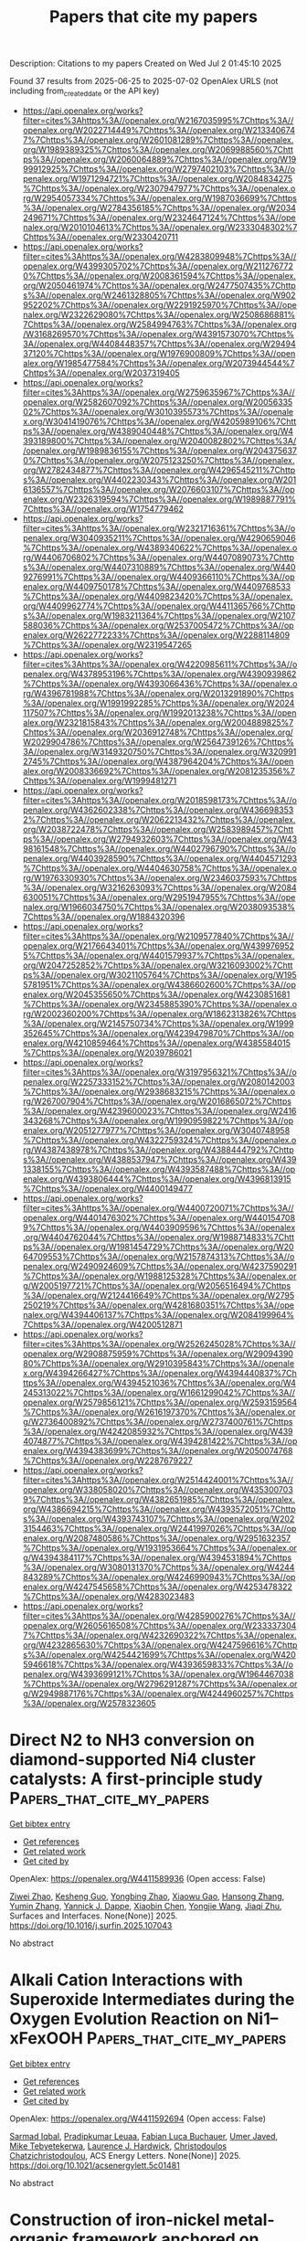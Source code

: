 #+TITLE: Papers that cite my papers
Description: Citations to my papers
Created on Wed Jul  2 01:45:10 2025

Found 37 results from 2025-06-25 to 2025-07-02
OpenAlex URLS (not including from_created_date or the API key)
- [[https://api.openalex.org/works?filter=cites%3Ahttps%3A//openalex.org/W2167035995%7Chttps%3A//openalex.org/W2022714449%7Chttps%3A//openalex.org/W2133406747%7Chttps%3A//openalex.org/W2601081289%7Chttps%3A//openalex.org/W1989389325%7Chttps%3A//openalex.org/W2069988560%7Chttps%3A//openalex.org/W2060064889%7Chttps%3A//openalex.org/W1999912925%7Chttps%3A//openalex.org/W2797402103%7Chttps%3A//openalex.org/W1971294721%7Chttps%3A//openalex.org/W2084834275%7Chttps%3A//openalex.org/W2307947977%7Chttps%3A//openalex.org/W2954057334%7Chttps%3A//openalex.org/W1987036699%7Chttps%3A//openalex.org/W2784356185%7Chttps%3A//openalex.org/W2034249671%7Chttps%3A//openalex.org/W2324647124%7Chttps%3A//openalex.org/W2010104613%7Chttps%3A//openalex.org/W2333048302%7Chttps%3A//openalex.org/W2330420711]]
- [[https://api.openalex.org/works?filter=cites%3Ahttps%3A//openalex.org/W4283809948%7Chttps%3A//openalex.org/W4399305702%7Chttps%3A//openalex.org/W2112767720%7Chttps%3A//openalex.org/W2008361594%7Chttps%3A//openalex.org/W2050461974%7Chttps%3A//openalex.org/W2477507435%7Chttps%3A//openalex.org/W2461328805%7Chttps%3A//openalex.org/W902952202%7Chttps%3A//openalex.org/W2291925970%7Chttps%3A//openalex.org/W2322629080%7Chttps%3A//openalex.org/W2508686881%7Chttps%3A//openalex.org/W2584994763%7Chttps%3A//openalex.org/W3168269570%7Chttps%3A//openalex.org/W4391573070%7Chttps%3A//openalex.org/W4408448357%7Chttps%3A//openalex.org/W2949437120%7Chttps%3A//openalex.org/W1976900809%7Chttps%3A//openalex.org/W1985477584%7Chttps%3A//openalex.org/W2073944544%7Chttps%3A//openalex.org/W2037319405]]
- [[https://api.openalex.org/works?filter=cites%3Ahttps%3A//openalex.org/W2759635967%7Chttps%3A//openalex.org/W2582607092%7Chttps%3A//openalex.org/W2005633502%7Chttps%3A//openalex.org/W3010395573%7Chttps%3A//openalex.org/W3041419076%7Chttps%3A//openalex.org/W4205989106%7Chttps%3A//openalex.org/W4389040448%7Chttps%3A//openalex.org/W4393189800%7Chttps%3A//openalex.org/W2040082802%7Chttps%3A//openalex.org/W1989836155%7Chttps%3A//openalex.org/W2043756370%7Chttps%3A//openalex.org/W2075123250%7Chttps%3A//openalex.org/W2782434877%7Chttps%3A//openalex.org/W4296545211%7Chttps%3A//openalex.org/W4402230343%7Chttps%3A//openalex.org/W2016136557%7Chttps%3A//openalex.org/W2076603107%7Chttps%3A//openalex.org/W2326319594%7Chttps%3A//openalex.org/W1989887791%7Chttps%3A//openalex.org/W1754779462]]
- [[https://api.openalex.org/works?filter=cites%3Ahttps%3A//openalex.org/W2321716361%7Chttps%3A//openalex.org/W3040935211%7Chttps%3A//openalex.org/W4290659046%7Chttps%3A//openalex.org/W4389340622%7Chttps%3A//openalex.org/W4406706802%7Chttps%3A//openalex.org/W4407089073%7Chttps%3A//openalex.org/W4407310889%7Chttps%3A//openalex.org/W4409276991%7Chttps%3A//openalex.org/W4409366110%7Chttps%3A//openalex.org/W4409750178%7Chttps%3A//openalex.org/W4409768533%7Chttps%3A//openalex.org/W4409823420%7Chttps%3A//openalex.org/W4409962774%7Chttps%3A//openalex.org/W4411365766%7Chttps%3A//openalex.org/W1983211364%7Chttps%3A//openalex.org/W2107588036%7Chttps%3A//openalex.org/W2537005472%7Chttps%3A//openalex.org/W2622772233%7Chttps%3A//openalex.org/W2288114809%7Chttps%3A//openalex.org/W2319547265]]
- [[https://api.openalex.org/works?filter=cites%3Ahttps%3A//openalex.org/W4220985611%7Chttps%3A//openalex.org/W4378953196%7Chttps%3A//openalex.org/W4390939862%7Chttps%3A//openalex.org/W4393066436%7Chttps%3A//openalex.org/W4396781988%7Chttps%3A//openalex.org/W2013291890%7Chttps%3A//openalex.org/W1991992285%7Chttps%3A//openalex.org/W2024117507%7Chttps%3A//openalex.org/W1992013238%7Chttps%3A//openalex.org/W2321815843%7Chttps%3A//openalex.org/W2004889825%7Chttps%3A//openalex.org/W2036912748%7Chttps%3A//openalex.org/W2029904786%7Chttps%3A//openalex.org/W2564739126%7Chttps%3A//openalex.org/W3149320750%7Chttps%3A//openalex.org/W3209912745%7Chttps%3A//openalex.org/W4387964204%7Chttps%3A//openalex.org/W2008336692%7Chttps%3A//openalex.org/W2081235356%7Chttps%3A//openalex.org/W1999481271]]
- [[https://api.openalex.org/works?filter=cites%3Ahttps%3A//openalex.org/W2018598173%7Chttps%3A//openalex.org/W4362602338%7Chttps%3A//openalex.org/W4366983532%7Chttps%3A//openalex.org/W2062213432%7Chttps%3A//openalex.org/W2038722478%7Chttps%3A//openalex.org/W2583989457%7Chttps%3A//openalex.org/W2794932603%7Chttps%3A//openalex.org/W4398161548%7Chttps%3A//openalex.org/W4402796790%7Chttps%3A//openalex.org/W4403928590%7Chttps%3A//openalex.org/W4404571293%7Chttps%3A//openalex.org/W4404630758%7Chttps%3A//openalex.org/W1976330930%7Chttps%3A//openalex.org/W2346037593%7Chttps%3A//openalex.org/W3216263093%7Chttps%3A//openalex.org/W2084630051%7Chttps%3A//openalex.org/W2951947955%7Chttps%3A//openalex.org/W1966034750%7Chttps%3A//openalex.org/W2038093538%7Chttps%3A//openalex.org/W1884320396]]
- [[https://api.openalex.org/works?filter=cites%3Ahttps%3A//openalex.org/W2109577840%7Chttps%3A//openalex.org/W2176643401%7Chttps%3A//openalex.org/W4399769525%7Chttps%3A//openalex.org/W4401579937%7Chttps%3A//openalex.org/W2047252852%7Chttps%3A//openalex.org/W3216093002%7Chttps%3A//openalex.org/W3021105764%7Chttps%3A//openalex.org/W1955781951%7Chttps%3A//openalex.org/W4386602600%7Chttps%3A//openalex.org/W2045355650%7Chttps%3A//openalex.org/W4230851681%7Chttps%3A//openalex.org/W2345885390%7Chttps%3A//openalex.org/W2002360200%7Chttps%3A//openalex.org/W1862313826%7Chttps%3A//openalex.org/W2145750734%7Chttps%3A//openalex.org/W1999352645%7Chttps%3A//openalex.org/W4239479870%7Chttps%3A//openalex.org/W4210859464%7Chttps%3A//openalex.org/W4385584015%7Chttps%3A//openalex.org/W2039786021]]
- [[https://api.openalex.org/works?filter=cites%3Ahttps%3A//openalex.org/W3197956321%7Chttps%3A//openalex.org/W2257333152%7Chttps%3A//openalex.org/W2080142003%7Chttps%3A//openalex.org/W2938683215%7Chttps%3A//openalex.org/W267007904%7Chttps%3A//openalex.org/W2016865072%7Chttps%3A//openalex.org/W4239600023%7Chttps%3A//openalex.org/W2416343268%7Chttps%3A//openalex.org/W1990959822%7Chttps%3A//openalex.org/W2051277977%7Chttps%3A//openalex.org/W3040748958%7Chttps%3A//openalex.org/W4322759324%7Chttps%3A//openalex.org/W4387438978%7Chttps%3A//openalex.org/W4388444792%7Chttps%3A//openalex.org/W4388537947%7Chttps%3A//openalex.org/W4391338155%7Chttps%3A//openalex.org/W4393587488%7Chttps%3A//openalex.org/W4393806444%7Chttps%3A//openalex.org/W4396813915%7Chttps%3A//openalex.org/W4400149477]]
- [[https://api.openalex.org/works?filter=cites%3Ahttps%3A//openalex.org/W4400720071%7Chttps%3A//openalex.org/W4401476302%7Chttps%3A//openalex.org/W4401547089%7Chttps%3A//openalex.org/W4403909596%7Chttps%3A//openalex.org/W4404762044%7Chttps%3A//openalex.org/W1988714833%7Chttps%3A//openalex.org/W1981454729%7Chttps%3A//openalex.org/W2064709553%7Chttps%3A//openalex.org/W2157874313%7Chttps%3A//openalex.org/W2490924609%7Chttps%3A//openalex.org/W4237590291%7Chttps%3A//openalex.org/W1988125328%7Chttps%3A//openalex.org/W2005197721%7Chttps%3A//openalex.org/W2056516494%7Chttps%3A//openalex.org/W2124416649%7Chttps%3A//openalex.org/W2795250219%7Chttps%3A//openalex.org/W4281680351%7Chttps%3A//openalex.org/W4394406137%7Chttps%3A//openalex.org/W2084199964%7Chttps%3A//openalex.org/W4200512871]]
- [[https://api.openalex.org/works?filter=cites%3Ahttps%3A//openalex.org/W2526245028%7Chttps%3A//openalex.org/W2908875959%7Chttps%3A//openalex.org/W2909439080%7Chttps%3A//openalex.org/W2910395843%7Chttps%3A//openalex.org/W4394266427%7Chttps%3A//openalex.org/W4394440837%7Chttps%3A//openalex.org/W4394521036%7Chttps%3A//openalex.org/W4245313022%7Chttps%3A//openalex.org/W1661299042%7Chttps%3A//openalex.org/W2579856121%7Chttps%3A//openalex.org/W2593159564%7Chttps%3A//openalex.org/W2616197370%7Chttps%3A//openalex.org/W2736400892%7Chttps%3A//openalex.org/W2737400761%7Chttps%3A//openalex.org/W4242085932%7Chttps%3A//openalex.org/W4394074877%7Chttps%3A//openalex.org/W4394281422%7Chttps%3A//openalex.org/W4394383699%7Chttps%3A//openalex.org/W2050074768%7Chttps%3A//openalex.org/W2287679227]]
- [[https://api.openalex.org/works?filter=cites%3Ahttps%3A//openalex.org/W2514424001%7Chttps%3A//openalex.org/W338058020%7Chttps%3A//openalex.org/W4353007039%7Chttps%3A//openalex.org/W4382651985%7Chttps%3A//openalex.org/W4386694215%7Chttps%3A//openalex.org/W4393572051%7Chttps%3A//openalex.org/W4393743107%7Chttps%3A//openalex.org/W2023154463%7Chttps%3A//openalex.org/W2441997026%7Chttps%3A//openalex.org/W2087480586%7Chttps%3A//openalex.org/W2951632357%7Chttps%3A//openalex.org/W1931953664%7Chttps%3A//openalex.org/W4394384117%7Chttps%3A//openalex.org/W4394531894%7Chttps%3A//openalex.org/W3080131370%7Chttps%3A//openalex.org/W4244843289%7Chttps%3A//openalex.org/W4246990943%7Chttps%3A//openalex.org/W4247545658%7Chttps%3A//openalex.org/W4253478322%7Chttps%3A//openalex.org/W4283023483]]
- [[https://api.openalex.org/works?filter=cites%3Ahttps%3A//openalex.org/W4285900276%7Chttps%3A//openalex.org/W2605616508%7Chttps%3A//openalex.org/W2333373047%7Chttps%3A//openalex.org/W4232690322%7Chttps%3A//openalex.org/W4232865630%7Chttps%3A//openalex.org/W4247596616%7Chttps%3A//openalex.org/W4254421699%7Chttps%3A//openalex.org/W4205946618%7Chttps%3A//openalex.org/W4393659833%7Chttps%3A//openalex.org/W4393699121%7Chttps%3A//openalex.org/W1964467038%7Chttps%3A//openalex.org/W2796291287%7Chttps%3A//openalex.org/W2949887176%7Chttps%3A//openalex.org/W4244960257%7Chttps%3A//openalex.org/W2578323605]]

* Direct N2 to NH3 conversion on diamond-supported Ni4 cluster catalysts: A first-principle study  :Papers_that_cite_my_papers:
:PROPERTIES:
:UUID: https://openalex.org/W4411589936
:TOPICS: Ammonia Synthesis and Nitrogen Reduction, Catalytic Processes in Materials Science, Hydrogen Storage and Materials
:PUBLICATION_DATE: 2025-06-01
:END:    
    
[[elisp:(doi-add-bibtex-entry "https://doi.org/10.1016/j.surfin.2025.107043")][Get bibtex entry]] 

- [[elisp:(progn (xref--push-markers (current-buffer) (point)) (oa--referenced-works "https://openalex.org/W4411589936"))][Get references]]
- [[elisp:(progn (xref--push-markers (current-buffer) (point)) (oa--related-works "https://openalex.org/W4411589936"))][Get related work]]
- [[elisp:(progn (xref--push-markers (current-buffer) (point)) (oa--cited-by-works "https://openalex.org/W4411589936"))][Get cited by]]

OpenAlex: https://openalex.org/W4411589936 (Open access: False)
    
[[https://openalex.org/A5026177625][Ziwei Zhao]], [[https://openalex.org/A5077166039][Kesheng Guo]], [[https://openalex.org/A5100526619][Yongbing Zhao]], [[https://openalex.org/A5063352188][Xiaowu Gao]], [[https://openalex.org/A5073422679][Hansong Zhang]], [[https://openalex.org/A5100423547][Yumin Zhang]], [[https://openalex.org/A5059149919][Yannick J. Dappe]], [[https://openalex.org/A5101445404][Xiaobin Chen]], [[https://openalex.org/A5100443460][Yongjie Wang]], [[https://openalex.org/A5004202325][Jiaqi Zhu]], Surfaces and Interfaces. None(None)] 2025. https://doi.org/10.1016/j.surfin.2025.107043 
     
No abstract    

    

* Alkali Cation Interactions with Superoxide Intermediates during the Oxygen Evolution Reaction on Ni1–xFexOOH  :Papers_that_cite_my_papers:
:PROPERTIES:
:UUID: https://openalex.org/W4411592694
:TOPICS: Electrocatalysts for Energy Conversion, Electrochemical Analysis and Applications, Advanced battery technologies research
:PUBLICATION_DATE: 2025-06-24
:END:    
    
[[elisp:(doi-add-bibtex-entry "https://doi.org/10.1021/acsenergylett.5c01481")][Get bibtex entry]] 

- [[elisp:(progn (xref--push-markers (current-buffer) (point)) (oa--referenced-works "https://openalex.org/W4411592694"))][Get references]]
- [[elisp:(progn (xref--push-markers (current-buffer) (point)) (oa--related-works "https://openalex.org/W4411592694"))][Get related work]]
- [[elisp:(progn (xref--push-markers (current-buffer) (point)) (oa--cited-by-works "https://openalex.org/W4411592694"))][Get cited by]]

OpenAlex: https://openalex.org/W4411592694 (Open access: False)
    
[[https://openalex.org/A5039089366][Sarmad Iqbal]], [[https://openalex.org/A5009031704][Pradipkumar Leuaa]], [[https://openalex.org/A5090155361][Fabian Luca Buchauer]], [[https://openalex.org/A5102914558][Umer Javed]], [[https://openalex.org/A5007987712][Mike Tebyetekerwa]], [[https://openalex.org/A5039774913][Laurence J. Hardwick]], [[https://openalex.org/A5004729904][Christodoulos Chatzichristodoulou]], ACS Energy Letters. None(None)] 2025. https://doi.org/10.1021/acsenergylett.5c01481 
     
No abstract    

    

* Construction of iron-nickel metal-organic framework anchored on reduced graphene oxide for enhanced oxygen evolution reaction electrocatalysis  :Papers_that_cite_my_papers:
:PROPERTIES:
:UUID: https://openalex.org/W4411593445
:TOPICS: Electrocatalysts for Energy Conversion, Fuel Cells and Related Materials, Advanced Memory and Neural Computing
:PUBLICATION_DATE: 2025-06-24
:END:    
    
[[elisp:(doi-add-bibtex-entry "https://doi.org/10.1016/j.jpowsour.2025.237555")][Get bibtex entry]] 

- [[elisp:(progn (xref--push-markers (current-buffer) (point)) (oa--referenced-works "https://openalex.org/W4411593445"))][Get references]]
- [[elisp:(progn (xref--push-markers (current-buffer) (point)) (oa--related-works "https://openalex.org/W4411593445"))][Get related work]]
- [[elisp:(progn (xref--push-markers (current-buffer) (point)) (oa--cited-by-works "https://openalex.org/W4411593445"))][Get cited by]]

OpenAlex: https://openalex.org/W4411593445 (Open access: False)
    
[[https://openalex.org/A5013866412][Mehran Nozari-Asbemarz]], [[https://openalex.org/A5051888105][Hamideh Imanzadeh]], [[https://openalex.org/A5093022925][Leila Hazraty]], [[https://openalex.org/A5064979386][Behnam Babaei]], [[https://openalex.org/A5052824230][Amirali Abbasi]], [[https://openalex.org/A5085824404][Seyedsaeed Mehrabi-Kalajahi]], [[https://openalex.org/A5118611293][Mikhail A. Vafolomeev]], [[https://openalex.org/A5024046583][James J. Leahy]], [[https://openalex.org/A5011994158][Mandana Amiri]], Journal of Power Sources. 652(None)] 2025. https://doi.org/10.1016/j.jpowsour.2025.237555 
     
No abstract    

    

* Photoluminescence and Stability of 2D Ruddlesden–Popper Halide Perovskites  :Papers_that_cite_my_papers:
:PROPERTIES:
:UUID: https://openalex.org/W4411607447
:TOPICS: Perovskite Materials and Applications, 2D Materials and Applications, Solid-state spectroscopy and crystallography
:PUBLICATION_DATE: 2025-06-24
:END:    
    
[[elisp:(doi-add-bibtex-entry "https://doi.org/10.3390/molecules30132716")][Get bibtex entry]] 

- [[elisp:(progn (xref--push-markers (current-buffer) (point)) (oa--referenced-works "https://openalex.org/W4411607447"))][Get references]]
- [[elisp:(progn (xref--push-markers (current-buffer) (point)) (oa--related-works "https://openalex.org/W4411607447"))][Get related work]]
- [[elisp:(progn (xref--push-markers (current-buffer) (point)) (oa--cited-by-works "https://openalex.org/W4411607447"))][Get cited by]]

OpenAlex: https://openalex.org/W4411607447 (Open access: True)
    
[[https://openalex.org/A5054714234][Zhilin Ren]], [[https://openalex.org/A5039463474][Zhengtian Yuan]], [[https://openalex.org/A5084267994][Aleksandr A. Sergeev]], [[https://openalex.org/A5082425434][Ivor Lončarić]], [[https://openalex.org/A5039082174][Muhammad Umair Ali]], [[https://openalex.org/A5012924890][Atta Ur Rehman]], [[https://openalex.org/A5066514515][Kam Sing Wong]], [[https://openalex.org/A5102895812][Yanling He]], [[https://openalex.org/A5068079922][Juraj Ovčar]], [[https://openalex.org/A5056774128][Jasminka Popović]], [[https://openalex.org/A5100646002][Aleksandra B. Djurišić]], Molecules. 30(13)] 2025. https://doi.org/10.3390/molecules30132716 
     
Two-dimensional lead halide perovskites are of significant interest for a variety of practical applications. However, the relationships between their composition and properties are not fully clear. Here we investigated photoluminescence from 2D Ruddlesden–Popper perovskites with different bulky spacer cations. Significant differences in their optical properties and stability are observed, and perovskites with benzylammonium (BZA) and phenethylammonium (PEA) were selected for more detailed investigation of the observed stability differences due to their similar structure. We find that PEA2PbI4 exhibits more narrow emission and increased stability compared to BZA2PbI4. In addition, PEA2PbI4 exhibits self-healing of defects evident from PL enhancement, which is absent for BZA2PbI4. The observed differences between perovskites with BZA and PEA spacer cations can be attributed to differences in the formation of spacer cation vacancies.    

    

* Accelerating Computational Modeling of Reactant Adsorption through a Combined MACE+DFT Approach: Furfural on Cu Surfaces  :Papers_that_cite_my_papers:
:PROPERTIES:
:UUID: https://openalex.org/W4411608989
:TOPICS: nanoparticles nucleation surface interactions, Machine Learning in Materials Science, Advanced Chemical Physics Studies
:PUBLICATION_DATE: 2025-06-24
:END:    
    
[[elisp:(doi-add-bibtex-entry "https://doi.org/10.1021/acs.jpcc.5c01790")][Get bibtex entry]] 

- [[elisp:(progn (xref--push-markers (current-buffer) (point)) (oa--referenced-works "https://openalex.org/W4411608989"))][Get references]]
- [[elisp:(progn (xref--push-markers (current-buffer) (point)) (oa--related-works "https://openalex.org/W4411608989"))][Get related work]]
- [[elisp:(progn (xref--push-markers (current-buffer) (point)) (oa--cited-by-works "https://openalex.org/W4411608989"))][Get cited by]]

OpenAlex: https://openalex.org/W4411608989 (Open access: False)
    
[[https://openalex.org/A5098675806][Steffen Jeschke]], [[https://openalex.org/A5038843370][Karen Wilson]], [[https://openalex.org/A5100722332][Adam F. Lee]], The Journal of Physical Chemistry C. None(None)] 2025. https://doi.org/10.1021/acs.jpcc.5c01790 
     
No abstract    

    

* A DFT Study on the Activity of FeMN6C Dual‐Atom Catalysts for Oxygen Reduction Reaction  :Papers_that_cite_my_papers:
:PROPERTIES:
:UUID: https://openalex.org/W4411616107
:TOPICS: Electrocatalysts for Energy Conversion, Fuel Cells and Related Materials, Nanomaterials for catalytic reactions
:PUBLICATION_DATE: 2025-06-24
:END:    
    
[[elisp:(doi-add-bibtex-entry "https://doi.org/10.1002/qua.70075")][Get bibtex entry]] 

- [[elisp:(progn (xref--push-markers (current-buffer) (point)) (oa--referenced-works "https://openalex.org/W4411616107"))][Get references]]
- [[elisp:(progn (xref--push-markers (current-buffer) (point)) (oa--related-works "https://openalex.org/W4411616107"))][Get related work]]
- [[elisp:(progn (xref--push-markers (current-buffer) (point)) (oa--cited-by-works "https://openalex.org/W4411616107"))][Get cited by]]

OpenAlex: https://openalex.org/W4411616107 (Open access: False)
    
[[https://openalex.org/A5110976125][Jice Li]], [[https://openalex.org/A5115595431][Zhizhao Zhang]], [[https://openalex.org/A5100717655][Jiaxing Wang]], [[https://openalex.org/A5100387618][Hui Liu]], [[https://openalex.org/A5113155222][Limin Liang]], [[https://openalex.org/A5059348323][Ying Li]], International Journal of Quantum Chemistry. 125(13)] 2025. https://doi.org/10.1002/qua.70075 
     
ABSTRACT The low‐cost and highly active FeN 4 C single‐atom catalyst is currently one of the most promising oxygen reduction catalysts for replacing the precious metal catalysts in fuel cells. The electron occupation states of Fe 3d orbitals have been proved to play a determining role in the catalytic activity of FeN 4 C. Herein, by adding the second transition‐metal atom M to form FeMN 6 C, we modulate the 3d‐orbital splitting and spin states of Fe to uncover the spin effects on the adsorption energies of oxygen‐containing intermediates and catalytic activity. The results reveal that the introduction of M gives rise to various electron occupation states and magnetic moments of the Fe atom, tuning the catalytic activity of FeN 4 C. Among them, FeRhN 6 C and FePdN 6 C have low theoretical ORR overpotentials of 0.41 and 0.42 V. It is found that there is a volcano relation between the spin moments of Fe and the adsorption energies rather than the linear relation reported in other work.    

    

* Expanding the Structural and Compositional Space of Two-Dimensional M2X2Ty Materials via Simulated Etching of Layered YM2X2 Phases  :Papers_that_cite_my_papers:
:PROPERTIES:
:UUID: https://openalex.org/W4411616956
:TOPICS: MXene and MAX Phase Materials, Advanced ceramic materials synthesis, Intermetallics and Advanced Alloy Properties
:PUBLICATION_DATE: 2025-06-24
:END:    
    
[[elisp:(doi-add-bibtex-entry "https://doi.org/10.1021/acs.chemmater.5c00079")][Get bibtex entry]] 

- [[elisp:(progn (xref--push-markers (current-buffer) (point)) (oa--referenced-works "https://openalex.org/W4411616956"))][Get references]]
- [[elisp:(progn (xref--push-markers (current-buffer) (point)) (oa--related-works "https://openalex.org/W4411616956"))][Get related work]]
- [[elisp:(progn (xref--push-markers (current-buffer) (point)) (oa--cited-by-works "https://openalex.org/W4411616956"))][Get cited by]]

OpenAlex: https://openalex.org/W4411616956 (Open access: False)
    
[[https://openalex.org/A5009739276][Pernilla Helmer]], [[https://openalex.org/A5012615345][Rodrigo Mantovani Ronchi]], [[https://openalex.org/A5006279877][Jonas Björk]], [[https://openalex.org/A5077791406][Johanna Rosén]], Chemistry of Materials. None(None)] 2025. https://doi.org/10.1021/acs.chemmater.5c00079 
     
No abstract    

    

* Light field–controlled PHz currents in intrinsic metals  :Papers_that_cite_my_papers:
:PROPERTIES:
:UUID: https://openalex.org/W4411629456
:TOPICS: Terahertz technology and applications, Laser-Matter Interactions and Applications, Semiconductor Quantum Structures and Devices
:PUBLICATION_DATE: 2025-06-25
:END:    
    
[[elisp:(doi-add-bibtex-entry "https://doi.org/10.1126/sciadv.adv5406")][Get bibtex entry]] 

- [[elisp:(progn (xref--push-markers (current-buffer) (point)) (oa--referenced-works "https://openalex.org/W4411629456"))][Get references]]
- [[elisp:(progn (xref--push-markers (current-buffer) (point)) (oa--related-works "https://openalex.org/W4411629456"))][Get related work]]
- [[elisp:(progn (xref--push-markers (current-buffer) (point)) (oa--cited-by-works "https://openalex.org/W4411629456"))][Get cited by]]

OpenAlex: https://openalex.org/W4411629456 (Open access: True)
    
[[https://openalex.org/A5081082443][Beatrix Fehér]], [[https://openalex.org/A5036669240][V. Hanuš]], [[https://openalex.org/A5002673060][Weiwei Li]], [[https://openalex.org/A5058407959][Zsuzsanna Pápa]], [[https://openalex.org/A5038282785][Judit Budai]], [[https://openalex.org/A5048802347][Pallabi Paul]], [[https://openalex.org/A5081253257][Adriana Szeghalmi]], [[https://openalex.org/A5100384115][Zilong Wang]], [[https://openalex.org/A5087798025][Matthias F. Kling]], [[https://openalex.org/A5067309698][Péter Dombi]], Science Advances. 11(26)] 2025. https://doi.org/10.1126/sciadv.adv5406 
     
Oriented electric currents in metals are routinely driven by applying an external electric potential. Although the response of electrons to the external electric fields occurs within attoseconds, conventional electronics do not use this speed potential. Ultrashort laser pulses with controlled shapes of electric fields that switch direction at petahertz frequencies open perspectives for driving currents in metals. Light field-driven currents were demonstrated in various media including dielectrics, semiconductors, and topological insulators. Now, our research question is whether we can drive and control orders of magnitude more charge carriers in metals enabling ultrafast switching with practically low-energy, picojoule-level pulses. Here, we demonstrate the interaction of light with nanometer-thick metallic layers, which leads to a generation of light field-controlled electric currents. We show that the implantation of metallic layers into a dielectric matrix leads to up to 40 times increase of the sensitivity in contrast to a bare dielectric, decreasing the intensity threshold for lightwave electronics.    

    

* Strain Problems Got You in a Twist? Try StrainRelief: A Quantum-Accurate Tool for Ligand Strain Calculations  :Papers_that_cite_my_papers:
:PROPERTIES:
:UUID: https://openalex.org/W4411630021
:TOPICS: Machine Learning in Materials Science, Advanced Chemical Physics Studies, Advanced Materials Characterization Techniques
:PUBLICATION_DATE: 2025-06-25
:END:    
    
[[elisp:(doi-add-bibtex-entry "https://doi.org/10.1021/acs.jcim.5c00586")][Get bibtex entry]] 

- [[elisp:(progn (xref--push-markers (current-buffer) (point)) (oa--referenced-works "https://openalex.org/W4411630021"))][Get references]]
- [[elisp:(progn (xref--push-markers (current-buffer) (point)) (oa--related-works "https://openalex.org/W4411630021"))][Get related work]]
- [[elisp:(progn (xref--push-markers (current-buffer) (point)) (oa--cited-by-works "https://openalex.org/W4411630021"))][Get cited by]]

OpenAlex: https://openalex.org/W4411630021 (Open access: False)
    
[[https://openalex.org/A5118625474][Ewan R. S. Wallace]], [[https://openalex.org/A5007068765][Nathan C. Frey]], [[https://openalex.org/A5021192801][Joshua A. Rackers]], Journal of Chemical Information and Modeling. None(None)] 2025. https://doi.org/10.1021/acs.jcim.5c00586 
     
Ligand strain energy, the energy difference between the bound and unbound conformations of a ligand, is an important component of structure-based small molecule drug design. A large majority of observed ligands in protein-small molecule cocrystal structures bind in low-strain conformations, making strain energy a useful filter for structure-based drug design. In this work we present a tool for calculating ligand strain with a high accuracy. StrainRelief uses a MACE neural network potential (NNP), trained on a large database of density functional theory (DFT) calculations to estimate ligand strain of neutral molecules with quantum accuracy. We show that this tool estimates strain energy differences relative to DFT to within 1.4 kcal/mol, more accurately than alternative NNPs. These results highlight the utility of NNPs in drug discovery, and provide a useful tool for drug discovery teams.    

    

* Mn–Ce modified NiP electrocatalysts for HER: A combined computational and electrochemical study  :Papers_that_cite_my_papers:
:PROPERTIES:
:UUID: https://openalex.org/W4411632753
:TOPICS: Electrocatalysts for Energy Conversion, Advanced Memory and Neural Computing, Advancements in Battery Materials
:PUBLICATION_DATE: 2025-06-25
:END:    
    
[[elisp:(doi-add-bibtex-entry "https://doi.org/10.1016/j.ijhydene.2025.150068")][Get bibtex entry]] 

- [[elisp:(progn (xref--push-markers (current-buffer) (point)) (oa--referenced-works "https://openalex.org/W4411632753"))][Get references]]
- [[elisp:(progn (xref--push-markers (current-buffer) (point)) (oa--related-works "https://openalex.org/W4411632753"))][Get related work]]
- [[elisp:(progn (xref--push-markers (current-buffer) (point)) (oa--cited-by-works "https://openalex.org/W4411632753"))][Get cited by]]

OpenAlex: https://openalex.org/W4411632753 (Open access: False)
    
[[https://openalex.org/A5040434364][T. L. Remadevi]], [[https://openalex.org/A5051407269][Anju Rajan]], [[https://openalex.org/A5113980260][Akhila Muhammed]], [[https://openalex.org/A5057616732][Sumi Vijayakumari Sasidharan Nair]], [[https://openalex.org/A5068864086][Raghu Chatanathodi]], [[https://openalex.org/A5013376149][S. Rijith]], International Journal of Hydrogen Energy. 148(None)] 2025. https://doi.org/10.1016/j.ijhydene.2025.150068 
     
No abstract    

    

* A theoretical investigation of transition metal-based MOF with different halogen coordination environments for CO2 reduction to C1 and C2 products  :Papers_that_cite_my_papers:
:PROPERTIES:
:UUID: https://openalex.org/W4411633063
:TOPICS: Metal-Organic Frameworks: Synthesis and Applications, CO2 Reduction Techniques and Catalysts, Catalytic Processes in Materials Science
:PUBLICATION_DATE: 2025-06-26
:END:    
    
[[elisp:(doi-add-bibtex-entry "https://doi.org/10.1016/j.mcat.2025.115311")][Get bibtex entry]] 

- [[elisp:(progn (xref--push-markers (current-buffer) (point)) (oa--referenced-works "https://openalex.org/W4411633063"))][Get references]]
- [[elisp:(progn (xref--push-markers (current-buffer) (point)) (oa--related-works "https://openalex.org/W4411633063"))][Get related work]]
- [[elisp:(progn (xref--push-markers (current-buffer) (point)) (oa--cited-by-works "https://openalex.org/W4411633063"))][Get cited by]]

OpenAlex: https://openalex.org/W4411633063 (Open access: False)
    
[[https://openalex.org/A5041997991][Z CHEN]], [[https://openalex.org/A5112043074][Qiang Luo]], [[https://openalex.org/A5110622103][Y.‐L. QIU]], [[https://openalex.org/A5100619866][Yang Liu]], [[https://openalex.org/A5024977426][Xin Chen]], Molecular Catalysis. 584(None)] 2025. https://doi.org/10.1016/j.mcat.2025.115311 
     
No abstract    

    

* Preparation of NiZr oxide amorphous/crystalline heterojunction for boosting hydrogen evolution reaction in alkaline by magnetron co-sputtering  :Papers_that_cite_my_papers:
:PROPERTIES:
:UUID: https://openalex.org/W4411634584
:TOPICS: Electrocatalysts for Energy Conversion, Advanced Memory and Neural Computing, Advanced battery technologies research
:PUBLICATION_DATE: 2025-06-25
:END:    
    
[[elisp:(doi-add-bibtex-entry "https://doi.org/10.1016/j.ijhydene.2025.150107")][Get bibtex entry]] 

- [[elisp:(progn (xref--push-markers (current-buffer) (point)) (oa--referenced-works "https://openalex.org/W4411634584"))][Get references]]
- [[elisp:(progn (xref--push-markers (current-buffer) (point)) (oa--related-works "https://openalex.org/W4411634584"))][Get related work]]
- [[elisp:(progn (xref--push-markers (current-buffer) (point)) (oa--cited-by-works "https://openalex.org/W4411634584"))][Get cited by]]

OpenAlex: https://openalex.org/W4411634584 (Open access: False)
    
[[https://openalex.org/A5027829469][Jinsen Tian]], [[https://openalex.org/A5044082682][Mingwei Tang]], [[https://openalex.org/A5068158119][Junhao Qin]], [[https://openalex.org/A5118092824][Hao Zhang]], [[https://openalex.org/A5033121105][Jun Shen]], International Journal of Hydrogen Energy. 148(None)] 2025. https://doi.org/10.1016/j.ijhydene.2025.150107 
     
No abstract    

    

* Rapid flame induced dual-metal doping on WO3 electrode for boosting photo-electrochemical water oxidation  :Papers_that_cite_my_papers:
:PROPERTIES:
:UUID: https://openalex.org/W4411653809
:TOPICS: Advanced Photocatalysis Techniques, Gas Sensing Nanomaterials and Sensors, TiO2 Photocatalysis and Solar Cells
:PUBLICATION_DATE: 2025-06-25
:END:    
    
[[elisp:(doi-add-bibtex-entry "https://doi.org/10.20517/energymater.2025.59")][Get bibtex entry]] 

- [[elisp:(progn (xref--push-markers (current-buffer) (point)) (oa--referenced-works "https://openalex.org/W4411653809"))][Get references]]
- [[elisp:(progn (xref--push-markers (current-buffer) (point)) (oa--related-works "https://openalex.org/W4411653809"))][Get related work]]
- [[elisp:(progn (xref--push-markers (current-buffer) (point)) (oa--cited-by-works "https://openalex.org/W4411653809"))][Get cited by]]

OpenAlex: https://openalex.org/W4411653809 (Open access: True)
    
[[https://openalex.org/A5090220694][Seung Hun Roh]], [[https://openalex.org/A5065307714][Jaekyum Kim]], [[https://openalex.org/A5108770932][Won So]], [[https://openalex.org/A5079757002][Yuankai Li]], [[https://openalex.org/A5026287233][Won Tae Hong]], [[https://openalex.org/A5007234821][Hyun Min Kwon]], [[https://openalex.org/A5070548242][Sae Byeok Jo]], [[https://openalex.org/A5051937422][Wooseok Yang]], [[https://openalex.org/A5061583107][Byung‐Keun Oh]], [[https://openalex.org/A5058192555][Chan‐Hwa Chung]], [[https://openalex.org/A5024663468][Jongwook Park]], [[https://openalex.org/A5086943411][Chisung Ahn]], [[https://openalex.org/A5101472216][Byung‐Hyun Kim]], [[https://openalex.org/A5052472508][Jung Kyu Kim]], Energy Materials. 5(10)] 2025. https://doi.org/10.20517/energymater.2025.59 
     
A bidirectional co-doping of transition metal Fe and post-transition metal Sn on WO3 photoanode via a facile one step flame-doping process demonstrates the challenging amelioration of both thermodynamic charge migration and surface catalytic kinetics, achieving high-efficient photoelectrochemical (PEC) water oxidation reaction in a neutral pH. The direct flamethrower with rapid thermal flux effectively induces the bidirectional doping of Fe3+ and Sn4+ into WO3 without damaging its nanostructure and fluorine-doped tin oxide glass substrate. From the synergetic effect of the dual-metal doping, the photoinduced charge migration and the surface water oxidation kinetics are effectively ameliorated. As a result, the Fe/Sn co-doped WO3 photoanode shows significantly enhanced PEC response with 6.16-fold higher photocurrent density performance at 1.23 VRHE than bare WO3. This work highlights the facile metal atom co-doping method without affecting intrinsic properties of photoanode and substrate for boosting the PEC water splitting performance and solar fuel production.    

    

* Electric field induced soft breakdown of Ni81Fe19/α-Fe2O3 photoanodes for efficient photoelectrochemical water oxidation  :Papers_that_cite_my_papers:
:PROPERTIES:
:UUID: https://openalex.org/W4411657884
:TOPICS: Iron oxide chemistry and applications, Electrocatalysts for Energy Conversion, Copper-based nanomaterials and applications
:PUBLICATION_DATE: 2025-06-25
:END:    
    
[[elisp:(doi-add-bibtex-entry "https://doi.org/10.1016/j.jpowsour.2025.237768")][Get bibtex entry]] 

- [[elisp:(progn (xref--push-markers (current-buffer) (point)) (oa--referenced-works "https://openalex.org/W4411657884"))][Get references]]
- [[elisp:(progn (xref--push-markers (current-buffer) (point)) (oa--related-works "https://openalex.org/W4411657884"))][Get related work]]
- [[elisp:(progn (xref--push-markers (current-buffer) (point)) (oa--cited-by-works "https://openalex.org/W4411657884"))][Get cited by]]

OpenAlex: https://openalex.org/W4411657884 (Open access: False)
    
[[https://openalex.org/A5063360380][Junming Li]], [[https://openalex.org/A5082528284][Dongxue Liu]], [[https://openalex.org/A5100688845][Ke Wang]], [[https://openalex.org/A5088774939][Lei Xu]], [[https://openalex.org/A5085077165][Shi‐Jun Luo]], [[https://openalex.org/A5050630571][Dunhui Wang]], Journal of Power Sources. 653(None)] 2025. https://doi.org/10.1016/j.jpowsour.2025.237768 
     
No abstract    

    

* Descriptor-Based Screening of Dual-Atom Photocatalysts for Efficient Urea Synthesis from CO2 and N2  :Papers_that_cite_my_papers:
:PROPERTIES:
:UUID: https://openalex.org/W4411667610
:TOPICS: Ammonia Synthesis and Nitrogen Reduction, Advanced Photocatalysis Techniques, Catalytic Processes in Materials Science
:PUBLICATION_DATE: 2025-06-26
:END:    
    
[[elisp:(doi-add-bibtex-entry "https://doi.org/10.1021/acs.jpclett.5c01152")][Get bibtex entry]] 

- [[elisp:(progn (xref--push-markers (current-buffer) (point)) (oa--referenced-works "https://openalex.org/W4411667610"))][Get references]]
- [[elisp:(progn (xref--push-markers (current-buffer) (point)) (oa--related-works "https://openalex.org/W4411667610"))][Get related work]]
- [[elisp:(progn (xref--push-markers (current-buffer) (point)) (oa--cited-by-works "https://openalex.org/W4411667610"))][Get cited by]]

OpenAlex: https://openalex.org/W4411667610 (Open access: False)
    
[[https://openalex.org/A5089513739][Guang‐Hui Chen]], [[https://openalex.org/A5065210158][Chao Peng]], [[https://openalex.org/A5024914172][Bing-Hao Wang]], [[https://openalex.org/A5100675283][Biao Hu]], [[https://openalex.org/A5102519902][Xiong Wang]], [[https://openalex.org/A5102671733][Tian Sheng]], [[https://openalex.org/A5102657698][Xing-Sheng Hu]], [[https://openalex.org/A5100376812][Huijuan Wang]], [[https://openalex.org/A5078512276][Wei Shao]], [[https://openalex.org/A5112706438][Yang Li]], [[https://openalex.org/A5100711225][Jinxin Li]], [[https://openalex.org/A5103259610][Lang Chen]], [[https://openalex.org/A5086761727][Shuang‐Feng Yin]], The Journal of Physical Chemistry Letters. None(None)] 2025. https://doi.org/10.1021/acs.jpclett.5c01152 
     
The development of efficient photocatalysts with high activity and selectivity for coreduction of N2 and CO2 under ambient conditions represents a highly promising but still challenging strategy for sustainable urea synthesis. In this study, using density functional theory (DFT) calculations, we present a comprehensive descriptor strategy integrating geometric, electronic, and energetic factors to screen Cu-metal dual-atom photocatalysts (CuM/CeO2, where M = 27 transition metals) for urea synthesis. According to the screening of the catalyst stability, coadsorption capability of N2 and CO2, energy barriers of the rate-determining step (RDS), and urea desorption energies, CuMn/CeO2 emerged as the most promising candidate photocatalyst. Through comprehensive analysis of the effects of the Cu-Mn interatomic distance on catalytic performance, a robust volcano-type relationship was established between the energy barrier for the RDS and the formation free energy of the key intermediate NCON (ΔGNCON). This relationship was found to be independent of the support examined in this study.    

    

* Pre-treated carbon additive enables reduction of metal loading in CoNiFe oxide-based OER electrocatalysts while maintaining performance  :Papers_that_cite_my_papers:
:PROPERTIES:
:UUID: https://openalex.org/W4411678934
:TOPICS: Electrocatalysts for Energy Conversion, Advanced battery technologies research, Electrochemical Analysis and Applications
:PUBLICATION_DATE: 2025-06-01
:END:    
    
[[elisp:(doi-add-bibtex-entry "https://doi.org/10.1016/j.jcat.2025.116299")][Get bibtex entry]] 

- [[elisp:(progn (xref--push-markers (current-buffer) (point)) (oa--referenced-works "https://openalex.org/W4411678934"))][Get references]]
- [[elisp:(progn (xref--push-markers (current-buffer) (point)) (oa--related-works "https://openalex.org/W4411678934"))][Get related work]]
- [[elisp:(progn (xref--push-markers (current-buffer) (point)) (oa--cited-by-works "https://openalex.org/W4411678934"))][Get cited by]]

OpenAlex: https://openalex.org/W4411678934 (Open access: False)
    
[[https://openalex.org/A5113307082][Trang Minh Pham]], [[https://openalex.org/A5100389744][Na Liu]], [[https://openalex.org/A5059009629][Stephan Bartling]], [[https://openalex.org/A5067238534][Nils Rockstroh]], [[https://openalex.org/A5049259916][Reinhard Eckelt]], [[https://openalex.org/A5011717943][Ju Wen]], [[https://openalex.org/A5055688484][Annette‐Enrica Surkus]], [[https://openalex.org/A5062902347][Robert Francke]], Journal of Catalysis. None(None)] 2025. https://doi.org/10.1016/j.jcat.2025.116299 
     
No abstract    

    

* Adjacent boron-modified TiSiGeN4 for efficient photocatalytic nitrogen reduction: A comparison of doping and loading  :Papers_that_cite_my_papers:
:PROPERTIES:
:UUID: https://openalex.org/W4411679579
:TOPICS: Ammonia Synthesis and Nitrogen Reduction, Advanced Photocatalysis Techniques, MXene and MAX Phase Materials
:PUBLICATION_DATE: 2025-06-01
:END:    
    
[[elisp:(doi-add-bibtex-entry "https://doi.org/10.1016/j.inoche.2025.114969")][Get bibtex entry]] 

- [[elisp:(progn (xref--push-markers (current-buffer) (point)) (oa--referenced-works "https://openalex.org/W4411679579"))][Get references]]
- [[elisp:(progn (xref--push-markers (current-buffer) (point)) (oa--related-works "https://openalex.org/W4411679579"))][Get related work]]
- [[elisp:(progn (xref--push-markers (current-buffer) (point)) (oa--cited-by-works "https://openalex.org/W4411679579"))][Get cited by]]

OpenAlex: https://openalex.org/W4411679579 (Open access: False)
    
[[https://openalex.org/A5102646828][Shilong Feng]], [[https://openalex.org/A5038144547][Zhe Sun]], [[https://openalex.org/A5109704022][Hengrui Jian]], [[https://openalex.org/A5036516611][Kun� Shi]], [[https://openalex.org/A5102026076][Qianqian Shen]], [[https://openalex.org/A5027271527][Jinbo Xue]], Inorganic Chemistry Communications. None(None)] 2025. https://doi.org/10.1016/j.inoche.2025.114969 
     
No abstract    

    

* Ultrafine PdMo alloy nanowires mitigate excessive oxygen adsorption to enhance oxygen reduction in Zn-air batteries  :Papers_that_cite_my_papers:
:PROPERTIES:
:UUID: https://openalex.org/W4411679767
:TOPICS: Advanced battery technologies research, Electrocatalysts for Energy Conversion, Supercapacitor Materials and Fabrication
:PUBLICATION_DATE: 2025-06-01
:END:    
    
[[elisp:(doi-add-bibtex-entry "https://doi.org/10.1016/j.jcis.2025.138273")][Get bibtex entry]] 

- [[elisp:(progn (xref--push-markers (current-buffer) (point)) (oa--referenced-works "https://openalex.org/W4411679767"))][Get references]]
- [[elisp:(progn (xref--push-markers (current-buffer) (point)) (oa--related-works "https://openalex.org/W4411679767"))][Get related work]]
- [[elisp:(progn (xref--push-markers (current-buffer) (point)) (oa--cited-by-works "https://openalex.org/W4411679767"))][Get cited by]]

OpenAlex: https://openalex.org/W4411679767 (Open access: False)
    
[[https://openalex.org/A5100590206][Huaifang Teng]], [[https://openalex.org/A5020484594][Songliang Liu]], [[https://openalex.org/A5053149750][Donghang Xu]], [[https://openalex.org/A5100438406][Cong Zhang]], [[https://openalex.org/A5067896432][G.H Li]], [[https://openalex.org/A5072195410][Ming-Ying Zheng]], [[https://openalex.org/A5048010832][Xuejing Cui]], [[https://openalex.org/A5100363059][Xin Chen]], [[https://openalex.org/A5002722827][Luhua Jiang]], Journal of Colloid and Interface Science. None(None)] 2025. https://doi.org/10.1016/j.jcis.2025.138273 
     
No abstract    

    

* Designing SrCo0.8Fe0.2O3−δ-Fe3O4 nanocomposite heterostructure enabling high proton conduction for low temperature fuel cell  :Papers_that_cite_my_papers:
:PROPERTIES:
:UUID: https://openalex.org/W4411682518
:TOPICS: Advancements in Solid Oxide Fuel Cells, Electrocatalysts for Energy Conversion, Fuel Cells and Related Materials
:PUBLICATION_DATE: 2025-06-01
:END:    
    
[[elisp:(doi-add-bibtex-entry "https://doi.org/10.1016/j.ceramint.2025.06.406")][Get bibtex entry]] 

- [[elisp:(progn (xref--push-markers (current-buffer) (point)) (oa--referenced-works "https://openalex.org/W4411682518"))][Get references]]
- [[elisp:(progn (xref--push-markers (current-buffer) (point)) (oa--related-works "https://openalex.org/W4411682518"))][Get related work]]
- [[elisp:(progn (xref--push-markers (current-buffer) (point)) (oa--cited-by-works "https://openalex.org/W4411682518"))][Get cited by]]

OpenAlex: https://openalex.org/W4411682518 (Open access: False)
    
[[https://openalex.org/A5021908956][Nabeela Akbar]], [[https://openalex.org/A5004719863][M.A.K. Yousaf Shah]], [[https://openalex.org/A5007571851][Naveed Mushtaq]], [[https://openalex.org/A5101904710][Bin Zhu]], [[https://openalex.org/A5103605263][Muhammad Imran Asghar]], [[https://openalex.org/A5015823926][Sara Paydar]], Ceramics International. None(None)] 2025. https://doi.org/10.1016/j.ceramint.2025.06.406 
     
No abstract    

    

* Constructing MoS2-based hierarchical heterostructure for synergistic optimization of water dissociation and adsorption enhancement in alkaline hydrogen evolution  :Papers_that_cite_my_papers:
:PROPERTIES:
:UUID: https://openalex.org/W4411683446
:TOPICS: Electrocatalysts for Energy Conversion, Advanced battery technologies research, Advanced Photocatalysis Techniques
:PUBLICATION_DATE: 2025-06-26
:END:    
    
[[elisp:(doi-add-bibtex-entry "https://doi.org/10.1016/j.jpowsour.2025.237770")][Get bibtex entry]] 

- [[elisp:(progn (xref--push-markers (current-buffer) (point)) (oa--referenced-works "https://openalex.org/W4411683446"))][Get references]]
- [[elisp:(progn (xref--push-markers (current-buffer) (point)) (oa--related-works "https://openalex.org/W4411683446"))][Get related work]]
- [[elisp:(progn (xref--push-markers (current-buffer) (point)) (oa--cited-by-works "https://openalex.org/W4411683446"))][Get cited by]]

OpenAlex: https://openalex.org/W4411683446 (Open access: False)
    
[[https://openalex.org/A5109094546][You Jia]], [[https://openalex.org/A5101459777][Zhaoping Zhong]], [[https://openalex.org/A5069603454][Renzhi Qi]], [[https://openalex.org/A5101790364][Yuxuan Yang]], [[https://openalex.org/A5100392137][Wei Wang]], [[https://openalex.org/A5037331008][Qihang Ye]], [[https://openalex.org/A5046735807][Huanqi Chen]], [[https://openalex.org/A5108990927][Zekun Yun]], [[https://openalex.org/A5002313846][Xiaokun Fan]], Journal of Power Sources. 653(None)] 2025. https://doi.org/10.1016/j.jpowsour.2025.237770 
     
No abstract    

    

* Enhanced photocatalytic overall water splitting through polarity reversal in direct Z-scheme g-SiC/SMoSiN2 heterojunctions  :Papers_that_cite_my_papers:
:PROPERTIES:
:UUID: https://openalex.org/W4411698238
:TOPICS: MXene and MAX Phase Materials, Advanced Photocatalysis Techniques, Ga2O3 and related materials
:PUBLICATION_DATE: 2025-06-26
:END:    
    
[[elisp:(doi-add-bibtex-entry "https://doi.org/10.1016/j.jpowsour.2025.237758")][Get bibtex entry]] 

- [[elisp:(progn (xref--push-markers (current-buffer) (point)) (oa--referenced-works "https://openalex.org/W4411698238"))][Get references]]
- [[elisp:(progn (xref--push-markers (current-buffer) (point)) (oa--related-works "https://openalex.org/W4411698238"))][Get related work]]
- [[elisp:(progn (xref--push-markers (current-buffer) (point)) (oa--cited-by-works "https://openalex.org/W4411698238"))][Get cited by]]

OpenAlex: https://openalex.org/W4411698238 (Open access: False)
    
[[https://openalex.org/A5041086083][Xin Huang]], [[https://openalex.org/A5012898004][Zhenxing Yang]], [[https://openalex.org/A5003704814][Kaining Ding]], [[https://openalex.org/A5012271537][Nianqiao Gong]], [[https://openalex.org/A5037110401][Ning Ding]], [[https://openalex.org/A5025352607][Zhaoshun Meng]], [[https://openalex.org/A5103247750][Yi Xu]], [[https://openalex.org/A5073275117][Yakui Weng]], [[https://openalex.org/A5101460575][Zhihong Yang]], [[https://openalex.org/A5109571365][Yunhui Wang]], Journal of Power Sources. 653(None)] 2025. https://doi.org/10.1016/j.jpowsour.2025.237758 
     
No abstract    

    

* Breaking the Activity-Durability Trade-Off of Anode Catalysts for Proton Exchange Membrane Water Electrolyzers  :Papers_that_cite_my_papers:
:PROPERTIES:
:UUID: https://openalex.org/W4411708478
:TOPICS: Electrocatalysts for Energy Conversion, Hybrid Renewable Energy Systems, Fuel Cells and Related Materials
:PUBLICATION_DATE: 2025-06-26
:END:    
    
[[elisp:(doi-add-bibtex-entry "https://doi.org/10.1021/acsenergylett.5c01602")][Get bibtex entry]] 

- [[elisp:(progn (xref--push-markers (current-buffer) (point)) (oa--referenced-works "https://openalex.org/W4411708478"))][Get references]]
- [[elisp:(progn (xref--push-markers (current-buffer) (point)) (oa--related-works "https://openalex.org/W4411708478"))][Get related work]]
- [[elisp:(progn (xref--push-markers (current-buffer) (point)) (oa--cited-by-works "https://openalex.org/W4411708478"))][Get cited by]]

OpenAlex: https://openalex.org/W4411708478 (Open access: False)
    
[[https://openalex.org/A5106439331][Xiaozhong Zheng]], [[https://openalex.org/A5012954114][Lin Jiang]], [[https://openalex.org/A5053786338][Hongge Pan]], [[https://openalex.org/A5100646222][Wenping Sun]], ACS Energy Letters. None(None)] 2025. https://doi.org/10.1021/acsenergylett.5c01602 
     
No abstract    

    

* Energies Exploration for Glycine Molecule Supported on Zinc Oxide Clusters: Computational and Experimental Study  :Papers_that_cite_my_papers:
:PROPERTIES:
:UUID: https://openalex.org/W4411709731
:TOPICS: Quantum Dots Synthesis And Properties, Molecular Junctions and Nanostructures, Copper-based nanomaterials and applications
:PUBLICATION_DATE: 2025-06-27
:END:    
    
[[elisp:(doi-add-bibtex-entry "https://doi.org/10.1021/acs.jpcb.5c01286")][Get bibtex entry]] 

- [[elisp:(progn (xref--push-markers (current-buffer) (point)) (oa--referenced-works "https://openalex.org/W4411709731"))][Get references]]
- [[elisp:(progn (xref--push-markers (current-buffer) (point)) (oa--related-works "https://openalex.org/W4411709731"))][Get related work]]
- [[elisp:(progn (xref--push-markers (current-buffer) (point)) (oa--cited-by-works "https://openalex.org/W4411709731"))][Get cited by]]

OpenAlex: https://openalex.org/W4411709731 (Open access: False)
    
[[https://openalex.org/A5035241278][L. C. Duque-Ossa]], [[https://openalex.org/A5038479763][José Ramírez]], [[https://openalex.org/A5036926231][Brenda García-Farrera]], [[https://openalex.org/A5085733721][J.A. Reyes-Retana]], The Journal of Physical Chemistry B. None(None)] 2025. https://doi.org/10.1021/acs.jpcb.5c01286 
     
No abstract    

    

* Band-bending-engineered S-scheme MXene-Sc2CF2/2D-PbI2 heterojunctions for concurrent photocatalytic water splitting and CO2+H2-to-methanol conversion  :Papers_that_cite_my_papers:
:PROPERTIES:
:UUID: https://openalex.org/W4411712789
:TOPICS: MXene and MAX Phase Materials, Advanced Photocatalysis Techniques, 2D Materials and Applications
:PUBLICATION_DATE: 2025-06-27
:END:    
    
[[elisp:(doi-add-bibtex-entry "https://doi.org/10.1016/j.ijhydene.2025.150039")][Get bibtex entry]] 

- [[elisp:(progn (xref--push-markers (current-buffer) (point)) (oa--referenced-works "https://openalex.org/W4411712789"))][Get references]]
- [[elisp:(progn (xref--push-markers (current-buffer) (point)) (oa--related-works "https://openalex.org/W4411712789"))][Get related work]]
- [[elisp:(progn (xref--push-markers (current-buffer) (point)) (oa--cited-by-works "https://openalex.org/W4411712789"))][Get cited by]]

OpenAlex: https://openalex.org/W4411712789 (Open access: False)
    
[[https://openalex.org/A5052566913][Jianfeng Ye]], [[https://openalex.org/A5058888143][Xinhai Wang]], [[https://openalex.org/A5052726224][Dehai Yu]], [[https://openalex.org/A5079814743][Songguo Yu]], [[https://openalex.org/A5117066233][Fuqiang Ai]], [[https://openalex.org/A5036919968][Lu Shen]], [[https://openalex.org/A5090350552][Qingquan Xiao]], [[https://openalex.org/A5101471574][Jin Huang]], [[https://openalex.org/A5100679975][Xie Quan]], International Journal of Hydrogen Energy. 148(None)] 2025. https://doi.org/10.1016/j.ijhydene.2025.150039 
     
No abstract    

    

* Ring Contraction of Cyclooctatetraenes toward Non‐Benzenoid Polycyclic Aromatic Hydrocarbons by Au(111)‐Catalysis and Bulk Pyrolysis  :Papers_that_cite_my_papers:
:PROPERTIES:
:UUID: https://openalex.org/W4411713438
:TOPICS: Synthesis and Properties of Aromatic Compounds, Fullerene Chemistry and Applications, Surface Chemistry and Catalysis
:PUBLICATION_DATE: 2025-06-27
:END:    
    
[[elisp:(doi-add-bibtex-entry "https://doi.org/10.1002/chem.202501101")][Get bibtex entry]] 

- [[elisp:(progn (xref--push-markers (current-buffer) (point)) (oa--referenced-works "https://openalex.org/W4411713438"))][Get references]]
- [[elisp:(progn (xref--push-markers (current-buffer) (point)) (oa--related-works "https://openalex.org/W4411713438"))][Get related work]]
- [[elisp:(progn (xref--push-markers (current-buffer) (point)) (oa--cited-by-works "https://openalex.org/W4411713438"))][Get cited by]]

OpenAlex: https://openalex.org/W4411713438 (Open access: True)
    
[[https://openalex.org/A5043785974][Svenja Weigold]], [[https://openalex.org/A5100346563][Ye Liu]], [[https://openalex.org/A5100440676][Hailong Li]], [[https://openalex.org/A5100435648][Qiang Chen]], [[https://openalex.org/A5042624081][Xuechao Li]], [[https://openalex.org/A5100600646][Haiming Zhang]], [[https://openalex.org/A5040400055][Miao Xie]], [[https://openalex.org/A5084670164][Frank Röminger]], [[https://openalex.org/A5090578740][Jan Freudenberg]], [[https://openalex.org/A5047599820][Uwe H. F. Bunz]], [[https://openalex.org/A5072097825][Kläus Müllen]], [[https://openalex.org/A5057659635][Lifeng Chi]], Chemistry - A European Journal. None(None)] 2025. https://doi.org/10.1002/chem.202501101 
     
Abstract The Au(111)‐catalyzed cyclodehydrogenation of tetraphenylated diacenaphtho‐cyclooctatetraene ( DA‐COT ) and tetraacenaphtho‐cyclooctatetraene ( TA‐COT ) was investigated and compared with their uncatalyzed bulk pyrolysis. On Au(111), a strain‐induced contraction of the central COT unit toward six‐membered rings upon extrusion of alkynes occurred. For TA‐COT , an alternative reaction pathway opened up due to the increased ring strain of the eliminated alkyne product. This pathway involved a rearrangement toward a non‐benzenoid polycyclic aromatic hydrocarbon containing a sesquifulvalene core. Intermediates and (by‐)products were observed by high‐resolution scanning tunneling microscopy (STM) and non‐contact atomic force microscopy (nc‐AFM), verifying the predicted reaction mechanism. Formation of [8]circulene derivatives was not observed. Uncatalyzed bulk pyrolysis only gave one ring contraction product, respectively, for both COT derivatives.    

    

* NanoVer Server: A Python Package for Serving Real-Time Multi-User Interactive Molecular Dynamics in Virtual Reality  :Papers_that_cite_my_papers:
:PROPERTIES:
:UUID: https://openalex.org/W4411715493
:TOPICS: Scientific Computing and Data Management, Computational Physics and Python Applications
:PUBLICATION_DATE: 2025-06-27
:END:    
    
[[elisp:(doi-add-bibtex-entry "https://doi.org/10.21105/joss.08118")][Get bibtex entry]] 

- [[elisp:(progn (xref--push-markers (current-buffer) (point)) (oa--referenced-works "https://openalex.org/W4411715493"))][Get references]]
- [[elisp:(progn (xref--push-markers (current-buffer) (point)) (oa--related-works "https://openalex.org/W4411715493"))][Get related work]]
- [[elisp:(progn (xref--push-markers (current-buffer) (point)) (oa--cited-by-works "https://openalex.org/W4411715493"))][Get cited by]]

OpenAlex: https://openalex.org/W4411715493 (Open access: True)
    
[[https://openalex.org/A5069810434][Harry J. Stroud]], [[https://openalex.org/A5067890513][Mark Wonnacott]], [[https://openalex.org/A5010416659][Jonathan Barnoud]], [[https://openalex.org/A5073261940][Rhoslyn Roebuck Williams]], [[https://openalex.org/A5085801687][Mohamed Dhouioui]], [[https://openalex.org/A5087150694][Adam McSloy]], [[https://openalex.org/A5118660309][Ludovica Aisa]], [[https://openalex.org/A5022348000][Luis Toledo]], [[https://openalex.org/A5006103316][P. J. Bates]], [[https://openalex.org/A5044048108][Adrian J. Mulholland]], [[https://openalex.org/A5001229826][David R. Glowacki]], The Journal of Open Source Software. 10(110)] 2025. https://doi.org/10.21105/joss.08118 
     
No abstract    

    

* Unravelling the effect of interlayer metal materials on Li deposition in zero-excess Lithium batteries  :Papers_that_cite_my_papers:
:PROPERTIES:
:UUID: https://openalex.org/W4411717088
:TOPICS: Advancements in Battery Materials, Advanced Battery Materials and Technologies, Extraction and Separation Processes
:PUBLICATION_DATE: 2025-06-27
:END:    
    
[[elisp:(doi-add-bibtex-entry "https://doi.org/10.1016/j.jpowsour.2025.237567")][Get bibtex entry]] 

- [[elisp:(progn (xref--push-markers (current-buffer) (point)) (oa--referenced-works "https://openalex.org/W4411717088"))][Get references]]
- [[elisp:(progn (xref--push-markers (current-buffer) (point)) (oa--related-works "https://openalex.org/W4411717088"))][Get related work]]
- [[elisp:(progn (xref--push-markers (current-buffer) (point)) (oa--cited-by-works "https://openalex.org/W4411717088"))][Get cited by]]

OpenAlex: https://openalex.org/W4411717088 (Open access: False)
    
[[https://openalex.org/A5078583650][Neubi Francisco Xavier]], [[https://openalex.org/A5065809572][Qiong Cai]], Journal of Power Sources. 653(None)] 2025. https://doi.org/10.1016/j.jpowsour.2025.237567 
     
No abstract    

    

* Phosphorus-Driven Dual d-Band Harmonization for Reversible Electrocatalysis  :Papers_that_cite_my_papers:
:PROPERTIES:
:UUID: https://openalex.org/W4411718410
:TOPICS: Ammonia Synthesis and Nitrogen Reduction, Advanced Battery Materials and Technologies, Advancements in Battery Materials
:PUBLICATION_DATE: 2025-06-27
:END:    
    
[[elisp:(doi-add-bibtex-entry "https://doi.org/10.1021/jacs.5c03061")][Get bibtex entry]] 

- [[elisp:(progn (xref--push-markers (current-buffer) (point)) (oa--referenced-works "https://openalex.org/W4411718410"))][Get references]]
- [[elisp:(progn (xref--push-markers (current-buffer) (point)) (oa--related-works "https://openalex.org/W4411718410"))][Get related work]]
- [[elisp:(progn (xref--push-markers (current-buffer) (point)) (oa--cited-by-works "https://openalex.org/W4411718410"))][Get cited by]]

OpenAlex: https://openalex.org/W4411718410 (Open access: False)
    
[[https://openalex.org/A5100395393][Yiming Zhang]], [[https://openalex.org/A5064949488][Lanling Zhao]], [[https://openalex.org/A5100384940][Jun Wang]], [[https://openalex.org/A5101413777][Yao Liu]], [[https://openalex.org/A5101537355][Zidong Zhang]], [[https://openalex.org/A5101437235][Wenwen Cai]], [[https://openalex.org/A5115589213][Jizhen Ma]], [[https://openalex.org/A5100412772][Jintao Zhang]], Journal of the American Chemical Society. None(None)] 2025. https://doi.org/10.1021/jacs.5c03061 
     
To develop effective electrocatalysts, the d-band center theory has been a reliable predictor of electrocatalytic activity in transition-metal-based catalysts. However, it fails to accurately describe magnetic systems influenced by spin polarization. Herein, phosphorus doping was introduced into cobalt diselenide on a hive-like carbon framework with nitrogen insertion (P-CoSe2@NC), which significantly enhances electrocatalytic performance for reversible CO2 conversion in an advanced Li-CO2 battery with specific capacities around 17,000 mAh g-1, high-rate performance, and good longevity exceeding 600 h in a pouch cell. Phosphorus doping induces lattice torsion in CoSe2, leading to strain-caused changes in the d-band center across different crystal planes, which are linked with the redistribution of spin states. To address the limitations of the traditional single d-band center model, the dual center model reveals how phosphorus doping effectively harmonizes the competition between spin orbitals, originating from changes in higher spin states. Such equilibrium moderates interactions with electrochemical intermediates to lower reaction energy barriers, enhancing reversible electrocatalysis for Li-CO2 batteries. Therefore, strain-induced changes in the d-band centers, coupled with alterations in spin states, underline the enhanced electrocatalytic performance observed. This work provides novel insights into regulating bifunctional electrocatalytic activities in spin-polarized systems through a dual d-band center approach, utilizing nonmetal doping to optimize performance.    

    

* Investigating the Potency of Boron Doping on Graphene Nanoclusters as Catalysts for CO Reduction Reaction  :Papers_that_cite_my_papers:
:PROPERTIES:
:UUID: https://openalex.org/W4411724277
:TOPICS: CO2 Reduction Techniques and Catalysts, Machine Learning in Materials Science, Advanced Thermoelectric Materials and Devices
:PUBLICATION_DATE: 2025-06-27
:END:    
    
[[elisp:(doi-add-bibtex-entry "https://doi.org/10.1002/slct.202500613")][Get bibtex entry]] 

- [[elisp:(progn (xref--push-markers (current-buffer) (point)) (oa--referenced-works "https://openalex.org/W4411724277"))][Get references]]
- [[elisp:(progn (xref--push-markers (current-buffer) (point)) (oa--related-works "https://openalex.org/W4411724277"))][Get related work]]
- [[elisp:(progn (xref--push-markers (current-buffer) (point)) (oa--cited-by-works "https://openalex.org/W4411724277"))][Get cited by]]

OpenAlex: https://openalex.org/W4411724277 (Open access: True)
    
[[https://openalex.org/A5057838627][Arikasuci Fitonna Ridassepri]], [[https://openalex.org/A5059568941][Yutaro Umejima]], [[https://openalex.org/A5018853142][Shota Sato]], [[https://openalex.org/A5088140813][I Gusti Made Sanjaya]], [[https://openalex.org/A5015819137][Nur Hayati]], [[https://openalex.org/A5052890724][Samik Samik]], [[https://openalex.org/A5079483263][Jun Nakamura]], ChemistrySelect. 10(25)] 2025. https://doi.org/10.1002/slct.202500613 
     
Abstract Graphene materials exhibit significant potential as electrocatalysts for the CO reduction reaction (CORR), a crucial process for mitigating greenhouse gas emissions. This study investigates the impact of boron (B) doping on the catalytic performance of graphene nanoclusters (GNCs) for CORR using density functional theory (DFT). Pristine GNC (C 54 H 18 ) and B‐doped GNC (C 53 H 18 B) were examined through the computational hydrogen electrode (CHE) model. The results demonstrate that B doping slightly enhances adsorption energy, with C 53 H 18 B exhibiting higher adsorption energy (−2.40 × 10 −2 eV) than C 54 H 18 (−0.79 × 10 −2 eV), indicating a modest improvement in interaction strength, which is attributed to the electron‐deficient sites introduced by the B atom, which strengthen CO‐surface interactions, as evidenced by a shorter distance of 3.62 Å in C 53 H 18 B compared to 3.92 Å in C 54 H 18 . Free energy diagrams for both models reveal that methanol formation follows the same pathway: *CO → *CHO → *CH 2 O→ *OCH 3 →CH 3 OH. Notably, the overpotential required for spontaneous reaction is significantly lower for B‐GNC (0.89 V) than for the pristine GNC (1.50 V), indicating that B doping effectively enhances the electrocatalytic activity of GNCs for CORR. These findings highlight that B‐GNC is a promising candidate for metal‐free electrocatalysts with improved performance for sustainable COR applications.    

    

* Multivalence Driven High-Entropy Bimetallic Oxides for Acidic Water Oxidation  :Papers_that_cite_my_papers:
:PROPERTIES:
:UUID: https://openalex.org/W4411736224
:TOPICS: Electrocatalysts for Energy Conversion, Electronic and Structural Properties of Oxides, Catalytic Processes in Materials Science
:PUBLICATION_DATE: 2025-06-27
:END:    
    
[[elisp:(doi-add-bibtex-entry "https://doi.org/10.1021/acsnano.5c05602")][Get bibtex entry]] 

- [[elisp:(progn (xref--push-markers (current-buffer) (point)) (oa--referenced-works "https://openalex.org/W4411736224"))][Get references]]
- [[elisp:(progn (xref--push-markers (current-buffer) (point)) (oa--related-works "https://openalex.org/W4411736224"))][Get related work]]
- [[elisp:(progn (xref--push-markers (current-buffer) (point)) (oa--cited-by-works "https://openalex.org/W4411736224"))][Get cited by]]

OpenAlex: https://openalex.org/W4411736224 (Open access: False)
    
[[https://openalex.org/A5091694557][Xianbing Miao]], [[https://openalex.org/A5100447471][Liang Wu]], [[https://openalex.org/A5101641417][Sheng Zhao]], [[https://openalex.org/A5043155245][J.H. Zhang]], [[https://openalex.org/A5024844898][Zi‐Jiang Liu]], [[https://openalex.org/A5039567536][Shiming Zhou]], ACS Nano. None(None)] 2025. https://doi.org/10.1021/acsnano.5c05602 
     
High-entropy materials have recently attracted much attention in diverse fields due to their tailorable compositions and unpredictable physicochemical properties. Generally, five or more metal elements occupying the same lattice sites in similar proportions are considered as a prerequisite for achieving high configuration entropy. Here we report an uncommon type of such material in V-doped RuO2, where the number of metal elements is reduced to only two. Both Ru and V ions are found in mixed oxidation states, which endow the bimetallic oxides with five different cations. Each of these cations behaves as an individual species to contribute to the configuration entropy, which is high enough to stabilize the single phase near the half-doping level. The large ionic disorder in this high-entropy oxide leads to lattice distortion, grain refining, and an evolution from metal to semiconductor, making it a superior electrochemical catalyst toward acidic water oxidation.    

    

* Design and Machine Learning-Assisted Evaluation of NHC-Functionalized C2N with Transition Metals for Efficient CO Reduction  :Papers_that_cite_my_papers:
:PROPERTIES:
:UUID: https://openalex.org/W4411736604
:TOPICS: CO2 Reduction Techniques and Catalysts, Advanced Photocatalysis Techniques, Ammonia Synthesis and Nitrogen Reduction
:PUBLICATION_DATE: 2025-06-01
:END:    
    
[[elisp:(doi-add-bibtex-entry "https://doi.org/10.1016/j.electacta.2025.146778")][Get bibtex entry]] 

- [[elisp:(progn (xref--push-markers (current-buffer) (point)) (oa--referenced-works "https://openalex.org/W4411736604"))][Get references]]
- [[elisp:(progn (xref--push-markers (current-buffer) (point)) (oa--related-works "https://openalex.org/W4411736604"))][Get related work]]
- [[elisp:(progn (xref--push-markers (current-buffer) (point)) (oa--cited-by-works "https://openalex.org/W4411736604"))][Get cited by]]

OpenAlex: https://openalex.org/W4411736604 (Open access: False)
    
[[https://openalex.org/A5111307752][Jiasheng Peng]], [[https://openalex.org/A5075951735][Daifei Ye]], [[https://openalex.org/A5033993437][Yingying Fu]], [[https://openalex.org/A5102349289][Dian Zheng]], [[https://openalex.org/A5102848158][Xiaxia Gong]], [[https://openalex.org/A5100431703][Wei Liu]], [[https://openalex.org/A5089793356][Jing Xu]], Electrochimica Acta. None(None)] 2025. https://doi.org/10.1016/j.electacta.2025.146778 
     
No abstract    

    

* Optimizing photocatalytic H2O2 rate over 100 mM·g-1·h-1 under air atmosphere on C3N5-based isotype heterojunction surface via simply altering heating-rates  :Papers_that_cite_my_papers:
:PROPERTIES:
:UUID: https://openalex.org/W4411766262
:TOPICS: Advanced Photocatalysis Techniques, Perovskite Materials and Applications, Gas Sensing Nanomaterials and Sensors
:PUBLICATION_DATE: 2025-06-01
:END:    
    
[[elisp:(doi-add-bibtex-entry "https://doi.org/10.1016/j.jece.2025.117791")][Get bibtex entry]] 

- [[elisp:(progn (xref--push-markers (current-buffer) (point)) (oa--referenced-works "https://openalex.org/W4411766262"))][Get references]]
- [[elisp:(progn (xref--push-markers (current-buffer) (point)) (oa--related-works "https://openalex.org/W4411766262"))][Get related work]]
- [[elisp:(progn (xref--push-markers (current-buffer) (point)) (oa--cited-by-works "https://openalex.org/W4411766262"))][Get cited by]]

OpenAlex: https://openalex.org/W4411766262 (Open access: False)
    
[[https://openalex.org/A5060273315][Wenwen Lv]], [[https://openalex.org/A5110622285][Haining Cao]], [[https://openalex.org/A5103157451][J. Zhuo]], [[https://openalex.org/A5037552798][Yaodan Cao]], [[https://openalex.org/A5100332460][Hongyan Liu]], [[https://openalex.org/A5066113318][Maoquan Wu]], [[https://openalex.org/A5019400214][Tongjie Yao]], [[https://openalex.org/A5100359813][Sheng Li]], [[https://openalex.org/A5075470499][Jie Wu]], Journal of environmental chemical engineering. None(None)] 2025. https://doi.org/10.1016/j.jece.2025.117791 
     
No abstract    

    

* Enhanced oxygen reduction reaction performance in boron carbon nitride through P doping for zinc-air batteries  :Papers_that_cite_my_papers:
:PROPERTIES:
:UUID: https://openalex.org/W4411772312
:TOPICS: Electrocatalysts for Energy Conversion, Advanced battery technologies research, Fuel Cells and Related Materials
:PUBLICATION_DATE: 2025-06-29
:END:    
    
[[elisp:(doi-add-bibtex-entry "https://doi.org/10.1016/j.apsusc.2025.163913")][Get bibtex entry]] 

- [[elisp:(progn (xref--push-markers (current-buffer) (point)) (oa--referenced-works "https://openalex.org/W4411772312"))][Get references]]
- [[elisp:(progn (xref--push-markers (current-buffer) (point)) (oa--related-works "https://openalex.org/W4411772312"))][Get related work]]
- [[elisp:(progn (xref--push-markers (current-buffer) (point)) (oa--cited-by-works "https://openalex.org/W4411772312"))][Get cited by]]

OpenAlex: https://openalex.org/W4411772312 (Open access: False)
    
[[https://openalex.org/A5034021179][Fang Liu]], [[https://openalex.org/A5014679782][Shiqing Zhang]], [[https://openalex.org/A5101313365][Shaokai Ma]], [[https://openalex.org/A5046807313][Zhaoyang Cao]], [[https://openalex.org/A5059348323][Ying Li]], [[https://openalex.org/A5102425247][Y.R. Ma]], [[https://openalex.org/A5016371262][Xuewen Xu]], [[https://openalex.org/A5054990119][Jun Zhang]], [[https://openalex.org/A5088709876][Yanming Xue]], [[https://openalex.org/A5022913125][Chengchun Tang]], Applied Surface Science. 710(None)] 2025. https://doi.org/10.1016/j.apsusc.2025.163913 
     
No abstract    

    

* Unraveling the Formation Kinetics of the First Intermediate in the Oxygen Evolution Reaction on MnOx with Different Electron Configurations  :Papers_that_cite_my_papers:
:PROPERTIES:
:UUID: https://openalex.org/W4411779753
:TOPICS: Electrocatalysts for Energy Conversion, Advanced Memory and Neural Computing, Electrochemical Analysis and Applications
:PUBLICATION_DATE: 2025-06-29
:END:    
    
[[elisp:(doi-add-bibtex-entry "https://doi.org/10.1021/jacs.4c18273")][Get bibtex entry]] 

- [[elisp:(progn (xref--push-markers (current-buffer) (point)) (oa--referenced-works "https://openalex.org/W4411779753"))][Get references]]
- [[elisp:(progn (xref--push-markers (current-buffer) (point)) (oa--related-works "https://openalex.org/W4411779753"))][Get related work]]
- [[elisp:(progn (xref--push-markers (current-buffer) (point)) (oa--cited-by-works "https://openalex.org/W4411779753"))][Get cited by]]

OpenAlex: https://openalex.org/W4411779753 (Open access: False)
    
[[https://openalex.org/A5044987320][Ruifang Wei]], [[https://openalex.org/A5100721929][Dongfeng Li]], [[https://openalex.org/A5031171238][Panwang Zhou]], [[https://openalex.org/A5102769683][Runze Liu]], [[https://openalex.org/A5007060634][Chenwei Ni]], [[https://openalex.org/A5026922496][Zeyu Cheng]], [[https://openalex.org/A5100439023][Xiuli Wang]], [[https://openalex.org/A5100334060][Can Li]], Journal of the American Chemical Society. None(None)] 2025. https://doi.org/10.1021/jacs.4c18273 
     
No abstract    

    

* Mussel‐Inspired Self‐Assembly of PtO4 Atomic Catalysts for Interfacial Synergistic Hydrogen Evolution  :Papers_that_cite_my_papers:
:PROPERTIES:
:UUID: https://openalex.org/W4411786099
:TOPICS: Electrocatalysts for Energy Conversion, Advanced battery technologies research, Catalytic Processes in Materials Science
:PUBLICATION_DATE: 2025-06-29
:END:    
    
[[elisp:(doi-add-bibtex-entry "https://doi.org/10.1002/advs.202507807")][Get bibtex entry]] 

- [[elisp:(progn (xref--push-markers (current-buffer) (point)) (oa--referenced-works "https://openalex.org/W4411786099"))][Get references]]
- [[elisp:(progn (xref--push-markers (current-buffer) (point)) (oa--related-works "https://openalex.org/W4411786099"))][Get related work]]
- [[elisp:(progn (xref--push-markers (current-buffer) (point)) (oa--cited-by-works "https://openalex.org/W4411786099"))][Get cited by]]

OpenAlex: https://openalex.org/W4411786099 (Open access: True)
    
[[https://openalex.org/A5111934040][Yeo Hoon Yoon]], [[https://openalex.org/A5062109804][Karthikeyan Jeyakumar]], [[https://openalex.org/A5014625387][Gang San Lee]], [[https://openalex.org/A5015144181][Jayaraman Balamurugan]], [[https://openalex.org/A5074156555][Suchithra Padmajan Sasikala]], [[https://openalex.org/A5109452544][Chan Woo Lee]], [[https://openalex.org/A5073458442][Chuanwei Cheng]], [[https://openalex.org/A5111480451][Jun Beom Kim]], [[https://openalex.org/A5024713808][Haeshin Lee]], [[https://openalex.org/A5062489047][Sang Ouk Kim]], Advanced Science. None(None)] 2025. https://doi.org/10.1002/advs.202507807 
     
Abstract Molecular self‐assembly strategy for Pt‐O electrocatalysts is presented, achieved by facile solution processing of dopamine monomers. This mussel‐inspired strategy ensures a highly defined PtO 4 atomic structure with uniform monolayer deposition across various 2D nanomaterials. By leveraging the intimate interplay between PtO 4 sites and 2D substrates, while maintaining a consistent coordination environment, underlying mechanism for enhanced kinetics in interfacial synergistic hydrogen evolution reaction is systematically elucidated. Notably, the self‐assembled PtO 4 site exhibits up to a 30‐fold enhancement of mass activity compared to commercial Pt/C catalysts, contingent upon the choice of substrate material. Theoretical investigation illustrates facilitated electron transfer, optimized energy barriers, and additional reaction pathways resulting from the synergistic interplay between PtO 4 and Ti 3 C 2 O 2 MXene. This straightforward, energy‐efficient, and highly reliable scheme for atomic‐level catalysts prospects a valuable platform toward sub‐molecular level engineering of tailored electronic structures and properties.    

    

* Optimization of Catalysts Using Computational Chemistry, Machine Learning, and Cheminformatics  :Papers_that_cite_my_papers:
:PROPERTIES:
:UUID: https://openalex.org/W4411788773
:TOPICS: Machine Learning in Materials Science, Computational Drug Discovery Methods, Catalysis and Oxidation Reactions
:PUBLICATION_DATE: 2025-06-23
:END:    
    
[[elisp:(doi-add-bibtex-entry "https://doi.org/10.1002/9783527847068.ch06")][Get bibtex entry]] 

- [[elisp:(progn (xref--push-markers (current-buffer) (point)) (oa--referenced-works "https://openalex.org/W4411788773"))][Get references]]
- [[elisp:(progn (xref--push-markers (current-buffer) (point)) (oa--related-works "https://openalex.org/W4411788773"))][Get related work]]
- [[elisp:(progn (xref--push-markers (current-buffer) (point)) (oa--cited-by-works "https://openalex.org/W4411788773"))][Get cited by]]

OpenAlex: https://openalex.org/W4411788773 (Open access: False)
    
[[https://openalex.org/A5022358140][David Dalmau]], [[https://openalex.org/A5052028748][Juan V. Alegre‐Requena]], No host. None(None)] 2025. https://doi.org/10.1002/9783527847068.ch06 
     
No abstract    

    

* Benchmark of Approximate Quantum Chemical and Machine Learning Potentials for Biochemical Proton Transfer Reactions  :Papers_that_cite_my_papers:
:PROPERTIES:
:UUID: https://openalex.org/W4411792069
:TOPICS: Machine Learning in Materials Science, CO2 Reduction Techniques and Catalysts, Molecular Junctions and Nanostructures
:PUBLICATION_DATE: 2025-06-30
:END:    
    
[[elisp:(doi-add-bibtex-entry "https://doi.org/10.1021/acs.jctc.5c00690")][Get bibtex entry]] 

- [[elisp:(progn (xref--push-markers (current-buffer) (point)) (oa--referenced-works "https://openalex.org/W4411792069"))][Get references]]
- [[elisp:(progn (xref--push-markers (current-buffer) (point)) (oa--related-works "https://openalex.org/W4411792069"))][Get related work]]
- [[elisp:(progn (xref--push-markers (current-buffer) (point)) (oa--cited-by-works "https://openalex.org/W4411792069"))][Get cited by]]

OpenAlex: https://openalex.org/W4411792069 (Open access: True)
    
[[https://openalex.org/A5002609699][Guilherme M. Arantes]], [[https://openalex.org/A5077419236][Jan Řezáč]], Journal of Chemical Theory and Computation. None(None)] 2025. https://doi.org/10.1021/acs.jctc.5c00690 
     
No abstract    

    
